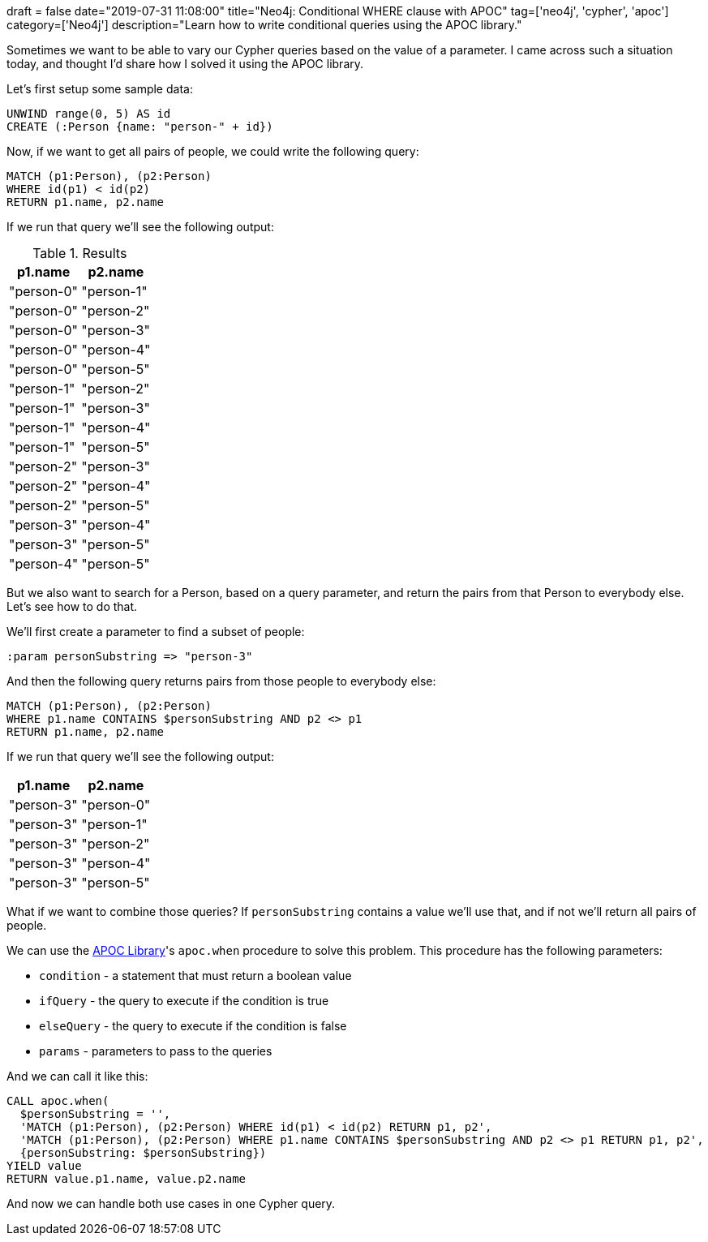 +++
draft = false
date="2019-07-31 11:08:00"
title="Neo4j: Conditional WHERE clause with APOC"
tag=['neo4j', 'cypher', 'apoc']
category=['Neo4j']
description="Learn how to write conditional queries using the APOC library."
+++

Sometimes we want to be able to vary our Cypher queries based on the value of a parameter.
I came across such a situation today, and thought I'd share how I solved it using the APOC library.

Let's first setup some sample data:

[source, cypher]
----
UNWIND range(0, 5) AS id
CREATE (:Person {name: "person-" + id})
----

Now, if we want to get all pairs of people, we could write the following query:

[source,cypher]
----
MATCH (p1:Person), (p2:Person)
WHERE id(p1) < id(p2)
RETURN p1.name, p2.name
----

If we run that query we'll see the following output:

.Results
[opts="header",cols="1,1"]
|===
| p1.name | p2.name
|"person-0"|"person-1"
|"person-0"|"person-2"
|"person-0"|"person-3"
|"person-0"|"person-4"
|"person-0"|"person-5"
|"person-1"|"person-2"
|"person-1"|"person-3"
|"person-1"|"person-4"
|"person-1"|"person-5"
|"person-2"|"person-3"
|"person-2"|"person-4"
|"person-2"|"person-5"
|"person-3"|"person-4"
|"person-3"|"person-5"
|"person-4"|"person-5"
|===


But we also want to search for a Person, based on a query parameter, and return the pairs from that Person to everybody else.
Let's see how to do that.

We'll first create a parameter to find a subset of people:

[source, cypher]
----
:param personSubstring => "person-3"
----

And then the following query returns pairs from those people to everybody else:

[source,cypher]
----
MATCH (p1:Person), (p2:Person)
WHERE p1.name CONTAINS $personSubstring AND p2 <> p1
RETURN p1.name, p2.name
----

If we run that query we'll see the following output:

[opts="header",cols="1,1"]
|===
| p1.name | p2.name
|"person-3"|"person-0"
|"person-3"|"person-1"
|"person-3"|"person-2"
|"person-3"|"person-4"
|"person-3"|"person-5"
|===

What if we want to combine those queries?
If `personSubstring` contains a value we'll use that, and if not we'll return all pairs of people.

We can use the https://neo4j.com/developer/neo4j-apoc/[APOC Library^]'s `apoc.when` procedure to solve this problem.
This procedure has the following parameters:

* `condition` - a statement that must return a boolean value
* `ifQuery` - the query to execute if the condition is true
* `elseQuery` - the query to execute if the condition is false
* `params` - parameters to pass to the queries

And we can call it like this:

[source,cypher]
----
CALL apoc.when(
  $personSubstring = '',
  'MATCH (p1:Person), (p2:Person) WHERE id(p1) < id(p2) RETURN p1, p2',
  'MATCH (p1:Person), (p2:Person) WHERE p1.name CONTAINS $personSubstring AND p2 <> p1 RETURN p1, p2',
  {personSubstring: $personSubstring})
YIELD value
RETURN value.p1.name, value.p2.name
----

And now we can handle both use cases in one Cypher query.
